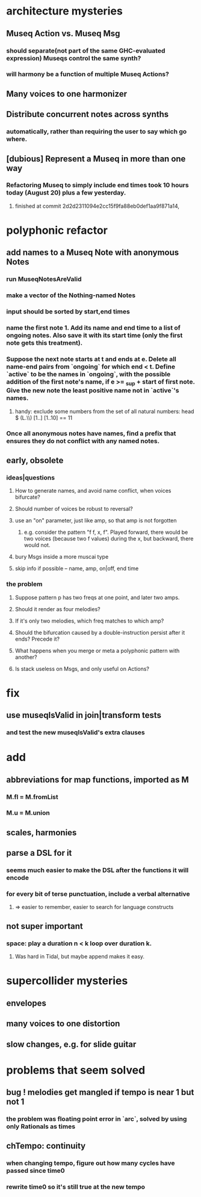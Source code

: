 * architecture mysteries
** Museq Action vs. Museq Msg
*** should separate(not part of the same GHC-evaluated expression) Museqs control the same synth?
*** will harmony be a function of multiple Museq Actions?
** Many voices to one harmonizer
** Distribute concurrent notes across synths
*** automatically, rather than requiring the user to say which go where.
** [dubious] Represent a Museq in more than one way
*** Refactoring Museq to simply include end times took 10 hours today (August 20) plus a few yesterday.
**** finished at commit 2d2d2311094e2cc15f9fa88eb0def1aa9f871a14,
* polyphonic refactor
** add names to a Museq Note with anonymous Notes
*** run MuseqNotesAreValid
*** make a vector of the Nothing-named Notes
*** input should be sorted by start,end times
*** name the first note 1. Add its name and end time to a list of ongoing notes. Also save it with its start time (only the first note gets this treatment).
*** Suppose the next note starts at t and ends at e. Delete all name-end pairs from `ongoing` for which end < t. Define `active` to be the names in `ongoing`, with the possible addition of the first note's name, if e >= _sup + start of first note. Give the new note the least positive name not in `active`'s names.
**** handy: exclude some numbers from the set of all natural numbers: head $ (L.\\) [1..] [1..10] == 11
*** Once all anonymous notes have names, find a prefix that ensures they do not conflict with any named notes.
** early, obsolete
*** ideas|questions
**** How to generate names, and avoid name conflict, when voices bifurcate?
**** Should number of voices be robust to reversal?
**** use an "on" parameter, just like amp, so that amp is not forgotten
***** e.g. consider the pattern "f f, x, f". Played forward, there would be two voices (because two f values) during the x, but backward, there would not.
**** bury Msgs inside a more muscai type
**** skip info if possible -- name, amp, on|off, end time
*** the problem
**** Suppose pattern p has two freqs at one point, and later two amps.
**** Should it render as four melodies?
**** If it's only two melodies, which freq matches to which amp?
**** Should the bifurcation caused by a double-instruction persist after it ends? Precede it?
**** What happens when you merge or meta a polyphonic pattern with another?
**** Is stack useless on Msgs, and only useful on Actions?
* fix
** use museqIsValid in join|transform tests
*** and test the new museqIsValid's extra clauses
* add
** abbreviations for map functions, imported as M
*** M.fl = M.fromList
*** M.u = M.union
** scales, harmonies
** parse a DSL for it
*** seems much easier to make the DSL after the functions it will encode
*** for every bit of terse punctuation, include a verbal alternative
**** => easier to remember, easier to search for language constructs
** not super important
*** space: play a duration n < k loop over duration k.
**** Was hard in Tidal, but maybe append makes it easy.
* supercollider mysteries
** envelopes
** many voices to one distortion
** slow changes, e.g. for slide guitar
* problems that seem solved
** bug ! melodies get mangled if tempo is near 1 but not 1
*** the problem was floating point error in `arc`, solved by using only Rationals as times
** chTempo: continuity
*** when changing tempo, figure out how many cycles have passed since time0
*** rewrite time0 so it's still true at the new tempo
